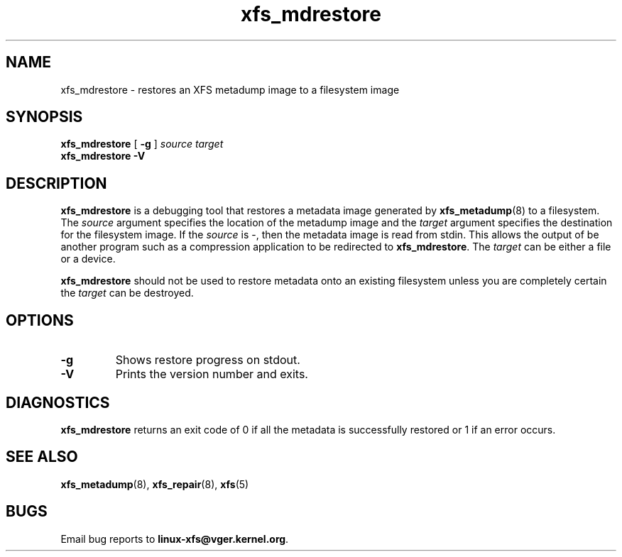 .TH xfs_mdrestore 8
.SH NAME
xfs_mdrestore \- restores an XFS metadump image to a filesystem image
.SH SYNOPSIS
.B xfs_mdrestore
[
.B \-g
]
.I source
.I target
.br
.B xfs_mdrestore \-V
.SH DESCRIPTION
.B xfs_mdrestore
is a debugging tool that restores a metadata image generated by
.BR xfs_metadump (8)
to a filesystem. The
.I source
argument specifies the location of the metadump image and the
.I target
argument specifies the destination for the filesystem image.
If the
.I source
is \-, then the metadata image is read from stdin. This allows the output of
be another program such as a compression application to be redirected to
.BR xfs_mdrestore .
The
.I target
can be either a file or a device.
.PP
.B xfs_mdrestore
should not be used to restore metadata onto an existing filesystem unless
you are completely certain the
.I target
can be destroyed.
.PP
.SH OPTIONS
.TP
.B \-g
Shows restore progress on stdout.
.TP
.B \-V
Prints the version number and exits.
.SH DIAGNOSTICS
.B xfs_mdrestore
returns an exit code of 0 if all the metadata is successfully restored or
1 if an error occurs.
.SH SEE ALSO
.BR xfs_metadump (8),
.BR xfs_repair (8),
.BR xfs (5)
.SH BUGS
Email bug reports to
.BR linux-xfs@vger.kernel.org .
